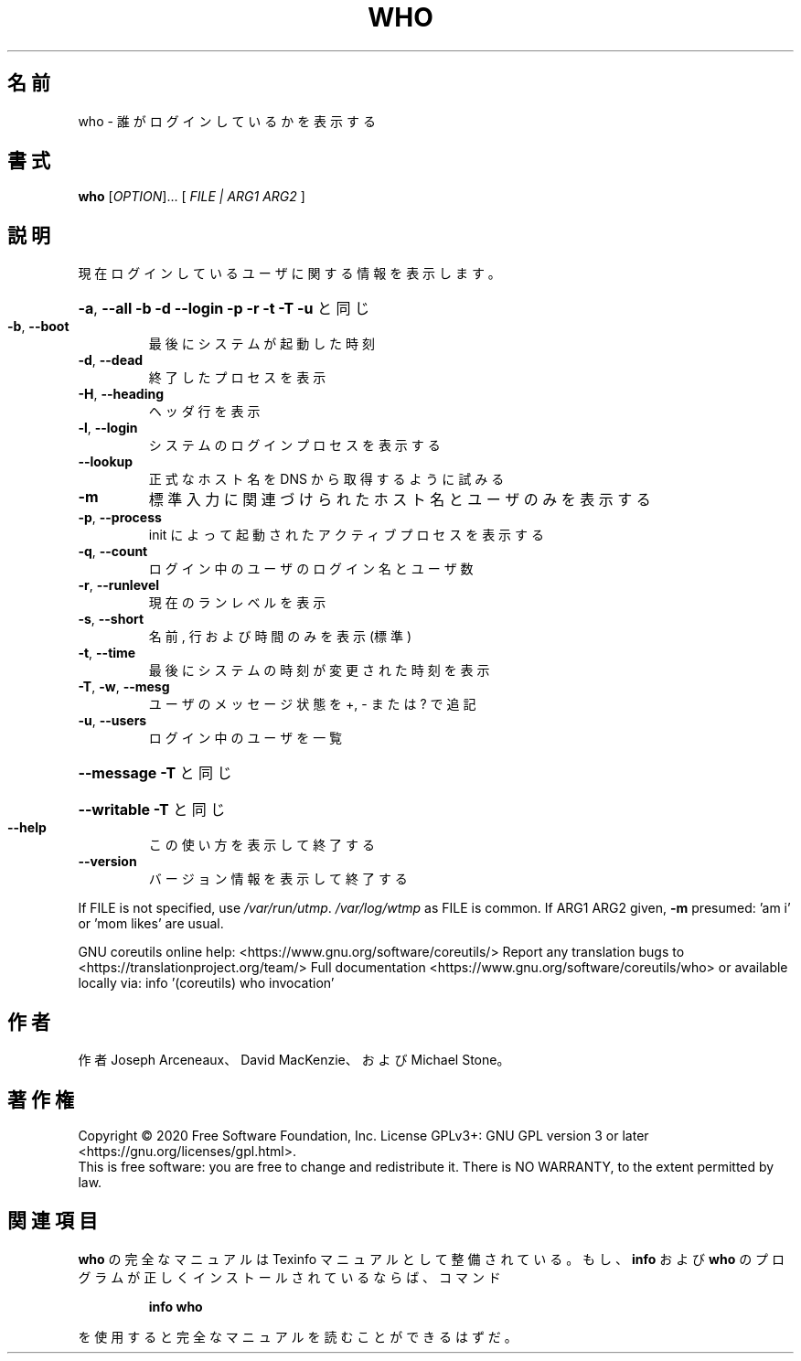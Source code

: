 .\" DO NOT MODIFY THIS FILE!  It was generated by help2man 1.47.13.
.TH WHO "1" "2021年4月" "GNU coreutils" "ユーザーコマンド"
.SH 名前
who \- 誰がログインしているかを表示する
.SH 書式
.B who
[\fI\,OPTION\/\fR]... [ \fI\,FILE | ARG1 ARG2 \/\fR]
.SH 説明
.\" Add any additional description here
.PP
現在ログインしているユーザに関する情報を表示します。
.HP
\fB\-a\fR, \fB\-\-all\fR         \fB\-b\fR \fB\-d\fR \fB\-\-login\fR \fB\-p\fR \fB\-r\fR \fB\-t\fR \fB\-T\fR \fB\-u\fR と同じ
.TP
\fB\-b\fR, \fB\-\-boot\fR
最後にシステムが起動した時刻
.TP
\fB\-d\fR, \fB\-\-dead\fR
終了したプロセスを表示
.TP
\fB\-H\fR, \fB\-\-heading\fR
ヘッダ行を表示
.TP
\fB\-l\fR, \fB\-\-login\fR
システムのログインプロセスを表示する
.TP
\fB\-\-lookup\fR
正式なホスト名を DNS から取得するように試みる
.TP
\fB\-m\fR
標準入力に関連づけられたホスト名とユーザのみを表示する
.TP
\fB\-p\fR, \fB\-\-process\fR
init によって起動されたアクティブプロセスを表示する
.TP
\fB\-q\fR, \fB\-\-count\fR
ログイン中のユーザのログイン名とユーザ数
.TP
\fB\-r\fR, \fB\-\-runlevel\fR
現在のランレベルを表示
.TP
\fB\-s\fR, \fB\-\-short\fR
名前, 行および時間のみを表示 (標準)
.TP
\fB\-t\fR, \fB\-\-time\fR
最後にシステムの時刻が変更された時刻を表示
.TP
\fB\-T\fR, \fB\-w\fR, \fB\-\-mesg\fR
ユーザのメッセージ状態を +, \- または ? で追記
.TP
\fB\-u\fR, \fB\-\-users\fR
ログイン中のユーザを一覧
.HP
\fB\-\-message\fR     \fB\-T\fR と同じ
.HP
\fB\-\-writable\fR    \fB\-T\fR と同じ
.TP
\fB\-\-help\fR
この使い方を表示して終了する
.TP
\fB\-\-version\fR
バージョン情報を表示して終了する
.PP
If FILE is not specified, use \fI\,/var/run/utmp\/\fP.  \fI\,/var/log/wtmp\/\fP as FILE is common.
If ARG1 ARG2 given, \fB\-m\fR presumed: 'am i' or 'mom likes' are usual.
.PP
GNU coreutils online help: <https://www.gnu.org/software/coreutils/>
Report any translation bugs to <https://translationproject.org/team/>
Full documentation <https://www.gnu.org/software/coreutils/who>
or available locally via: info '(coreutils) who invocation'
.SH 作者
作者 Joseph Arceneaux、 David MacKenzie、および Michael Stone。
.SH 著作権
Copyright \(co 2020 Free Software Foundation, Inc.
License GPLv3+: GNU GPL version 3 or later <https://gnu.org/licenses/gpl.html>.
.br
This is free software: you are free to change and redistribute it.
There is NO WARRANTY, to the extent permitted by law.
.SH 関連項目
.B who
の完全なマニュアルは Texinfo マニュアルとして整備されている。もし、
.B info
および
.B who
のプログラムが正しくインストールされているならば、コマンド
.IP
.B info who
.PP
を使用すると完全なマニュアルを読むことができるはずだ。
